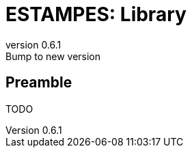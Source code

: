 = ESTAMPES: Library
:email: julien.bloino@sns.it
:revnumber: 0.6.1
:revremark: Bump to new version
:toclevels: 3
:icons: font
:stem:
:pygments-style: native

== Preamble

TODO
